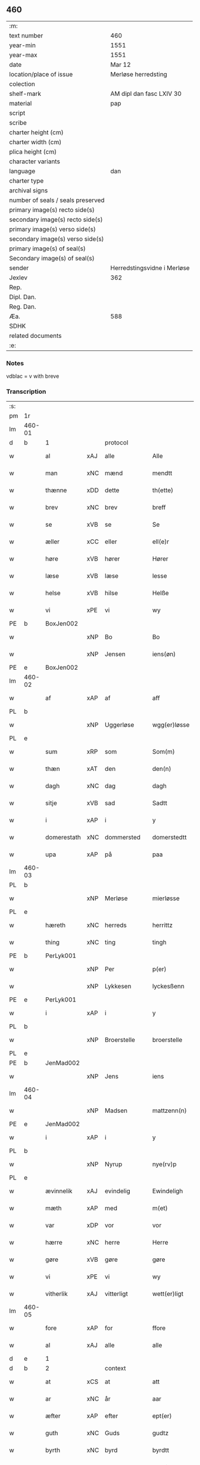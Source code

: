 ** 460

| :m:                               |                             |
| text number                       | 460                         |
| year-min                          | 1551                        |
| year-max                          | 1551                        |
| date                              | Mar 12                      |
| location/place of issue           | Merløse herredsting         |
| colection                         |                             |
| shelf-mark                        | AM dipl dan fasc LXIV 30    |
| material                          | pap                         |
| script                            |                             |
| scribe                            |                             |
| charter height (cm)               |                             |
| charter width (cm)                |                             |
| plica height (cm)                 |                             |
| character variants                |                             |
| language                          | dan                         |
| charter type                      |                             |
| archival signs                    |                             |
| number of seals / seals preserved |                             |
| primary image(s) recto side(s)    |                             |
| secondary image(s) recto side(s)  |                             |
| primary image(s) verso side(s)    |                             |
| secondary image(s) verso side(s)  |                             |
| primary image(s) of seal(s)       |                             |
| Secondary image(s) of seal(s)     |                             |
| sender                            | Herredstingsvidne i Merløse |
| Jexlev                            | 362                         |
| Rep.                              |                             |
| Dipl. Dan.                        |                             |
| Reg. Dan.                         |                             |
| Æa.                               | 588                         |
| SDHK                              |                             |
| related documents                 |                             |
| :e:                               |                             |

*** Notes
vdblac = v with breve


*** Transcription
| :s: |        |             |     |              |   |                   |              |             |   |   |   |     |   |   |    |               |    |    |    |    |
| pm  | 1r     |             |     |              |   |                   |              |             |   |   |   |     |   |   |    |               |    |    |    |    |
| lm  | 460-01 |             |     |              |   |                   |              |             |   |   |   |     |   |   |    |               |    |    |    |    |
| d   | b      | 1           |     | protocol     |   |                   |              |             |   |   |   |     |   |   |    |               |    |    |    |    |
| w   |        | al          | xAJ | alle         |   | Alle              | Alle         |             |   |   |   | dan |   |   |    |        460-01 |    |    |    |    |
| w   |        | man         | xNC | mænd         |   | mendtt            | mendtt       |             |   |   |   | dan |   |   |    |        460-01 |    |    |    |    |
| w   |        | thænne      | xDD | dette        |   | th(ette)          | thꝫͤ          |             |   |   |   | dan |   |   |    |        460-01 |    |    |    |    |
| w   |        | brev        | xNC | brev         |   | breff             | bꝛeﬀ         |             |   |   |   | dan |   |   |    |        460-01 |    |    |    |    |
| w   |        | se          | xVB | se           |   | Se                | e           |             |   |   |   | dan |   |   |    |        460-01 |    |    |    |    |
| w   |        | æller       | xCC | eller        |   | ell(e)r           | ell̅ꝛ         |             |   |   |   | dan |   |   |    |        460-01 |    |    |    |    |
| w   |        | høre        | xVB | hører        |   | Hører             | Høꝛeꝛ        |             |   |   |   | dan |   |   |    |        460-01 |    |    |    |    |
| w   |        | læse        | xVB | læse         |   | lesse             | lee         |             |   |   |   | dan |   |   |    |        460-01 |    |    |    |    |
| w   |        | helse       | xVB | hilse        |   | Helße             | Helße        |             |   |   |   | dan |   |   |    |        460-01 |    |    |    |    |
| w   |        | vi          | xPE | vi           |   | wy                | wÿ           |             |   |   |   | dan |   |   |    |        460-01 |    |    |    |    |
| PE  | b      | BoxJen002   |     |              |   |                   |              |             |   |   |   |     |   |   |    |               |    2283|    |    |    |
| w   |        |             | xNP | Bo           |   | Bo                | Bo           |             |   |   |   | dan |   |   |    |        460-01 |2283|    |    |    |
| w   |        |             | xNP | Jensen       |   | iens(øn)          | ıen         |             |   |   |   | dan |   |   |    |        460-01 |2283|    |    |    |
| PE  | e      | BoxJen002   |     |              |   |                   |              |             |   |   |   |     |   |   |    |               |    2283|    |    |    |
| lm  | 460-02 |             |     |              |   |                   |              |             |   |   |   |     |   |   |    |               |    |    |    |    |
| w   |        | af          | xAP | af           |   | aff               | aﬀ           |             |   |   |   | dan |   |   |    |        460-02 |    |    |    |    |
| PL  | b      |             |     |              |   |                   |              |             |   |   |   |     |   |   |    |               |    |    |    2122|    |
| w   |        |             | xNP | Uggerløse    |   | wgg(er)løsse      | wggløe     |             |   |   |   | dan |   |   |    |        460-02 |    |    |2122|    |
| PL  | e      |             |     |              |   |                   |              |             |   |   |   |     |   |   |    |               |    |    |    2122|    |
| w   |        | sum         | xRP | som          |   | Som(m)            | om̅          |             |   |   |   | dan |   |   |    |        460-02 |    |    |    |    |
| w   |        | thæn        | xAT | den          |   | den(n)            | den̅          |             |   |   |   | dan |   |   |    |        460-02 |    |    |    |    |
| w   |        | dagh        | xNC | dag          |   | dagh              | dagh         |             |   |   |   | dan |   |   |    |        460-02 |    |    |    |    |
| w   |        | sitje       | xVB | sad          |   | Sadtt             | adtt        |             |   |   |   | dan |   |   |    |        460-02 |    |    |    |    |
| w   |        | i           | xAP | i            |   | y                 | ÿ            |             |   |   |   | dan |   |   |    |        460-02 |    |    |    |    |
| w   |        | domerestath | xNC | dommersted   |   | domerstedtt       | domeꝛﬅedtt   |             |   |   |   | dan |   |   |    |        460-02 |    |    |    |    |
| w   |        | upa         | xAP | på           |   | paa               | paa          |             |   |   |   | dan |   |   |    |        460-02 |    |    |    |    |
| lm  | 460-03 |             |     |              |   |                   |              |             |   |   |   |     |   |   |    |               |    |    |    |    |
| PL  | b      |             |     |              |   |                   |              |             |   |   |   |     |   |   |    |               |    |    |    2123|    |
| w   |        |             | xNP | Merløse      |   | mierløsse         | mieꝛløe     |             |   |   |   | dan |   |   |    |        460-03 |    |    |2123|    |
| PL  | e      |             |     |              |   |                   |              |             |   |   |   |     |   |   |    |               |    |    |    2123|    |
| w   |        | hæreth      | xNC | herreds      |   | herrittz          | heꝛꝛittz     |             |   |   |   | dan |   |   |    |        460-03 |    |    |    |    |
| w   |        | thing       | xNC | ting         |   | tingh             | tıngh        |             |   |   |   | dan |   |   |    |        460-03 |    |    |    |    |
| PE  | b      | PerLyk001   |     |              |   |                   |              |             |   |   |   |     |   |   |    |               |    2284|    |    |    |
| w   |        |             | xNP | Per          |   | p(er)             | p̲            |             |   |   |   | dan |   |   |    |        460-03 |2284|    |    |    |
| w   |        |             | xNP | Lykkesen     |   | lyckesßenn        | lyckeſßenn   |             |   |   |   | dan |   |   |    |        460-03 |2284|    |    |    |
| PE  | e      | PerLyk001   |     |              |   |                   |              |             |   |   |   |     |   |   |    |               |    2284|    |    |    |
| w   |        | i           | xAP | i            |   | y                 | ÿ            |             |   |   |   | dan |   |   |    |        460-03 |    |    |    |    |
| PL  | b      |             |     |              |   |                   |              |             |   |   |   |     |   |   |    |               |    |    |    2124|    |
| w   |        |             | xNP | Broerstelle  |   | broerstelle       | bꝛoeꝛﬅelle   |             |   |   |   | dan |   |   |    |        460-03 |    |    |2124|    |
| PL  | e      |             |     |              |   |                   |              |             |   |   |   |     |   |   |    |               |    |    |    2124|    |
| PE  | b      | JenMad002   |     |              |   |                   |              |             |   |   |   |     |   |   |    |               |    2285|    |    |    |
| w   |        |             | xNP | Jens         |   | iens              | ıen         |             |   |   |   | dan |   |   |    |        460-03 |2285|    |    |    |
| lm  | 460-04 |             |     |              |   |                   |              |             |   |   |   |     |   |   |    |               |    |    |    |    |
| w   |        |             | xNP | Madsen       |   | mattzenn(n)       | mattzenn̅     |             |   |   |   | dan |   |   |    |        460-04 |2285|    |    |    |
| PE  | e      | JenMad002   |     |              |   |                   |              |             |   |   |   |     |   |   |    |               |    2285|    |    |    |
| w   |        | i           | xAP | i            |   | y                 | ÿ            |             |   |   |   | dan |   |   |    |        460-04 |    |    |    |    |
| PL  | b      |             |     |              |   |                   |              |             |   |   |   |     |   |   |    |               |    |    |    2125|    |
| w   |        |             | xNP | Nyrup        |   | nye(rv)p          | nÿeͮp         |             |   |   |   | dan |   |   |    |        460-04 |    |    |2125|    |
| PL  | e      |             |     |              |   |                   |              |             |   |   |   |     |   |   |    |               |    |    |    2125|    |
| w   |        | ævinnelik   | xAJ | evindelig    |   | Ewindeligh        | Ewindeligh   |             |   |   |   | dan |   |   |    |        460-04 |    |    |    |    |
| w   |        | mæth        | xAP | med          |   | m(et)             | mꝫ           |             |   |   |   | dan |   |   |    |        460-04 |    |    |    |    |
| w   |        | var         | xDP | vor          |   | vor               | voꝛ          |             |   |   |   | dan |   |   |    |        460-04 |    |    |    |    |
| w   |        | hærre       | xNC | herre        |   | Herre             | Heꝛꝛe        |             |   |   |   | dan |   |   |    |        460-04 |    |    |    |    |
| w   |        | gøre        | xVB | gøre         |   | gøre              | gøꝛe         |             |   |   |   | dan |   |   |    |        460-04 |    |    |    |    |
| w   |        | vi          | xPE | vi           |   | wy                | wÿ           |             |   |   |   | dan |   |   |    |        460-04 |    |    |    |    |
| w   |        | vitherlik   | xAJ | vitterligt   |   | wett(er)ligt      | wettlıgt    |             |   |   |   | dan |   |   |    |        460-04 |    |    |    |    |
| lm  | 460-05 |             |     |              |   |                   |              |             |   |   |   |     |   |   |    |               |    |    |    |    |
| w   |        | fore        | xAP | for          |   | ffore             | ﬀoꝛe         |             |   |   |   | dan |   |   |    |        460-05 |    |    |    |    |
| w   |        | al          | xAJ | alle         |   | alle              | alle         |             |   |   |   | dan |   |   |    |        460-05 |    |    |    |    |
| d   | e      | 1           |     |              |   |                   |              |             |   |   |   |     |   |   |    |               |    |    |    |    |
| d   | b      | 2           |     | context      |   |                   |              |             |   |   |   |     |   |   |    |               |    |    |    |    |
| w   |        | at          | xCS | at           |   | att               | att          |             |   |   |   | dan |   |   |    |        460-05 |    |    |    |    |
| w   |        | ar          | xNC | år           |   | aar               | aaꝛ          |             |   |   |   | dan |   |   |    |        460-05 |    |    |    |    |
| w   |        | æfter       | xAP | efter        |   | ept(er)           | ept         |             |   |   |   | dan |   |   |    |        460-05 |    |    |    |    |
| w   |        | guth        | xNC | Guds         |   | gudtz             | gudtz        |             |   |   |   | dan |   |   |    |        460-05 |    |    |    |    |
| w   |        | byrth       | xNC | byrd         |   | byrdtt            | bÿꝛdtt       |             |   |   |   | dan |   |   |    |        460-05 |    |    |    |    |
| n   |        | 1551        |     | 1551         |   | m d lj            | m d lj       |             |   |   |   | dan |   |   |    |        460-05 |    |    |    |    |
| w   |        | thæn        | xAT | den          |   | thenn(n)          | thenn̅        |             |   |   |   | dan |   |   |    |        460-05 |    |    |    |    |
| w   |        | thorsdagh   | xNC | torsdag      |   | tors¦dag          | toꝛ¦dag     |             |   |   |   | dan |   |   |    | 460-05—460-06 |    |    |    |    |
| w   |        | næst        | xAC | næst         |   | nest              | neﬅ          |             |   |   |   | dan |   |   |    |        460-06 |    |    |    |    |
| w   |        | fore        | xAP | fore         |   | ffore             | ﬀoꝛe         |             |   |   |   | dan |   |   |    |        460-06 |    |    |    |    |
| w   |        | kær         | xAJ | kære         |   | kiere             | kieꝛe        |             |   |   |   | dan |   |   |    |        460-06 |    |    |    |    |
| w   |        | sundagh     | xNC | søndag       |   | Søndagh           | øndagh      |             |   |   |   | dan |   |   |    |        460-06 |    |    |    |    |
| w   |        | være        | xVB | var          |   | wor               | woꝛ          |             |   |   |   | dan |   |   |    |        460-06 |    |    |    |    |
| w   |        | skikke      | xVB | skikket      |   | skickedtt         | ſkickedtt    |             |   |   |   | dan |   |   |    |        460-06 |    |    |    |    |
| w   |        | fore        | xAP | for          |   | ffore             | ﬀoꝛe         |             |   |   |   | dan |   |   |    |        460-06 |    |    |    |    |
| w   |        | vi          | xPE | os           |   | os                | o           |             |   |   |   | dan |   |   |    |        460-06 |    |    |    |    |
| lm  | 460-07 |             |     |              |   |                   |              |             |   |   |   |     |   |   |    |               |    |    |    |    |
| w   |        | ok          | xCC | og           |   | och               | och          |             |   |   |   | dan |   |   |    |        460-07 |    |    |    |    |
| w   |        | mang        | xAJ | mange        |   | mange             | mange        |             |   |   |   | dan |   |   |    |        460-07 |    |    |    |    |
| w   |        | dandeman    | xNC | dannemænd    |   | da(n)ne mendtt    | da̅ne mendtt  |             |   |   |   | dan |   |   |    |        460-07 |    |    |    |    |
| w   |        | flere       | xAJ | flere        |   | fflere            | ﬀleꝛe        |             |   |   |   | dan |   |   |    |        460-07 |    |    |    |    |
| w   |        | upa         | xAP | på           |   | paa               | paa          |             |   |   |   | dan |   |   |    |        460-07 |    |    |    |    |
| w   |        | fornævnd    | xAJ | fornævnte    |   | ffor(nefnde)      | ﬀoꝛᷠͤ          |             |   |   |   | dan |   |   |    |        460-07 |    |    |    |    |
| w   |        | thing       | xNC | ting         |   | tingh             | tingh        |             |   |   |   | dan |   |   |    |        460-07 |    |    |    |    |
| w   |        | beskethen   | xAJ | beskeden     |   | besken(n)         | beſken̅       |             |   |   |   | dan |   |   |    |        460-07 |    |    |    |    |
| lm  | 460-08 |             |     |              |   |                   |              |             |   |   |   |     |   |   |    |               |    |    |    |    |
| w   |        | man         | xNC | mand         |   | mand              | mand         |             |   |   |   | dan |   |   |    |        460-08 |    |    |    |    |
| PE  | b      | MogAnd002   |     |              |   |                   |              |             |   |   |   |     |   |   |    |               |    2286|    |    |    |
| w   |        |             | xNP | Mogens       |   | moens             | moen        |             |   |   |   | dan |   |   |    |        460-08 |2286|    |    |    |
| w   |        |             | xNP | Andersen     |   | and(er)sßenn(m)   | andſßenn̅    |             |   |   |   | dan |   |   |    |        460-08 |2286|    |    |    |
| PE  | e      | MogAnd002   |     |              |   |                   |              |             |   |   |   |     |   |   |    |               |    2286|    |    |    |
| w   |        | i           | xAP | i            |   | y                 | ÿ            |             |   |   |   | dan |   |   |    |        460-08 |    |    |    |    |
| PL  | b      |             |     |              |   |                   |              |             |   |   |   |     |   |   |    |               |    |    |    2126|    |
| w   |        |             | xNP | Tåstrup      |   | taast(rv)p        | taaﬅͮp        |             |   |   |   | dan |   |   |    |        460-08 |    |    |2126|    |
| PL  | e      |             |     |              |   |                   |              |             |   |   |   |     |   |   |    |               |    |    |    2126|    |
| w   |        | innen       | xAP | inden        |   | inden(n)          | inden̅        |             |   |   |   | dan |   |   |    |        460-08 |    |    |    |    |
| w   |        | thing       | xNC | tinge        |   | tinghe            | tinghe       |             |   |   |   | dan |   |   |    |        460-08 |    |    |    |    |
| w   |        | mæth        | xAP | med          |   | m(et)             | mꝫ           |             |   |   |   | dan |   |   |    |        460-08 |    |    |    |    |
| w   |        | thænne      | xDD | disse        |   | the¦sse           | the¦e       |             |   |   |   | dan |   |   |    | 460-08—460-09 |    |    |    |    |
| w   |        | æfterskrive | xVB | efterskrevne |   | ept(erskreffne)   | eptᷠͤ         |             |   |   |   | dan |   |   |    |        460-09 |    |    |    |    |
| w   |        | vitne       | xNC | vidne        |   | widne             | widne        |             |   |   |   | dan |   |   |    |        460-09 |    |    |    |    |
| w   |        | sum         | xRP | som          |   | Som(m)            | om̅          |             |   |   |   | dan |   |   |    |        460-09 |    |    |    |    |
| w   |        | være        | xVB | var          |   | wor               | woꝛ          |             |   |   |   | dan |   |   |    |        460-09 |    |    |    |    |
| w   |        | beskethen   | xAJ | beskeden     |   | beskenn(n)        | beſkenn̅      |             |   |   |   | dan |   |   |    |        460-09 |    |    |    |    |
| w   |        | man         | xNC | mand         |   | mandtt            | mandtt       |             |   |   |   | dan |   |   |    |        460-09 |    |    |    |    |
| PE  | b      | HanSve001   |     |              |   |                   |              |             |   |   |   |     |   |   |    |               |    2287|    |    |    |
| w   |        |             | xNP | Hans         |   | Hans              | Han         |             |   |   |   | dan |   |   |    |        460-09 |2287|    |    |    |
| lm  | 460-10 |             |     |              |   |                   |              |             |   |   |   |     |   |   |    |               |    |    |    |    |
| w   |        |             | xNP | Svendsen     |   | Suenßenn(n)       | ŭenßenn̅     |             |   |   |   | dan |   |   |    |        460-10 |2287|    |    |    |
| PE  | e      | HanSve001   |     |              |   |                   |              |             |   |   |   |     |   |   |    |               |    2287|    |    |    |
| w   |        | i           | xAP | i            |   | y                 | ÿ            |             |   |   |   | dan |   |   |    |        460-10 |    |    |    |    |
| PL  | b      |             |     |              |   |                   |              |             |   |   |   |     |   |   |    |               |    |    |    2127|    |
| w   |        |             | xNP | Tåstrup      |   | tost(rv)p         | toﬅͮp         |             |   |   |   | dan |   |   |    |        460-10 |    |    |2127|    |
| PL  | e      |             |     |              |   |                   |              |             |   |   |   |     |   |   |    |               |    |    |    2127|    |
| w   |        | fram        | xAV | frem         |   | Frem(m)           | Fꝛem̅         |             |   |   |   | dan |   |   |    |        460-10 |    |    |    |    |
| w   |        | gange       | xVB | gik          |   | gick              | gıck         |             |   |   |   | dan |   |   |    |        460-10 |    |    |    |    |
| w   |        | innen       | xAP | inden        |   | inden(n)          | inden̅        |             |   |   |   | dan |   |   |    |        460-10 |    |    |    |    |
| n   |        | 4           |     | 4            |   | iiij              | iiij         |             |   |   |   | dan |   |   |    |        460-10 |    |    |    |    |
| w   |        | thing       | xNC | ting         |   | tingh             | tingh        |             |   |   |   | dan |   |   |    |        460-10 |    |    |    |    |
| w   |        | stok        | xNC | stokke       |   | stocke            | ﬅocke        |             |   |   |   | dan |   |   |    |        460-10 |    |    |    |    |
| lm  | 460-11 |             |     |              |   |                   |              |             |   |   |   |     |   |   |    |               |    |    |    |    |
| w   |        | ok          | xCC | og           |   | och               | och          |             |   |   |   | dan |   |   |    |        460-11 |    |    |    |    |
| w   |        | bithje      | xVB | bad          |   | bad               | bad          |             |   |   |   | dan |   |   |    |        460-11 |    |    |    |    |
| w   |        | sik         | xPE | sig          |   | Sigh              | igh         |             |   |   |   | dan |   |   |    |        460-11 |    |    |    |    |
| w   |        | guth        | xNC | Gud          |   | gudtt             | gŭdtt        |             |   |   |   | dan |   |   |    |        460-11 |    |    |    |    |
| w   |        | til         | xAP | til          |   | till              | till         |             |   |   |   | dan |   |   |    |        460-11 |    |    |    |    |
| w   |        | hjalp       | xNC | hjælpe       |   | Hielpe            | Hielpe       |             |   |   |   | dan |   |   |    |        460-11 |    |    |    |    |
| w   |        | ok          | xCC | og           |   | och               | och          |             |   |   |   | dan |   |   |    |        460-11 |    |    |    |    |
| w   |        | hul         | xAJ | huld         |   | Huldtt            | Huldtt       |             |   |   |   | dan |   |   |    |        460-11 |    |    |    |    |
| w   |        | at          | xIM | at           |   | att               | att          |             |   |   |   | dan |   |   |    |        460-11 |    |    |    |    |
| w   |        | varthe      | xVB | vorde        |   | worde             | woꝛde        |             |   |   |   | dan |   |   |    |        460-11 |    |    |    |    |
| lm  | 460-12 |             |     |              |   |                   |              |             |   |   |   |     |   |   |    |               |    |    |    |    |
| w   |        | at          | xCS | at           |   | att               | att          |             |   |   |   | dan |   |   |    |        460-12 |    |    |    |    |
| w   |        | han         | xPE | han          |   | Ha(n)             | Haͫ           |             |   |   |   | dan |   |   |    |        460-12 |    |    |    |    |
| w   |        | minne       | xVB | mindes       |   | mynt(is)          | mÿntꝭ        |             |   |   |   | dan |   |   |    |        460-12 |    |    |    |    |
| w   |        | i           | xAP | i            |   | y                 | ÿ            |             |   |   |   | dan |   |   |    |        460-12 |    |    |    |    |
| w   |        | ful         | xAJ | fulde        |   | ffulde            | ﬀŭlde        |             |   |   |   | dan |   |   |    |        460-12 |    |    |    |    |
| n   |        | 32          |     | 32           |   | xxxij             | xxxij        |             |   |   |   | dan |   |   |    |        460-12 |    |    |    |    |
| w   |        | ar          | xNC | år           |   | aar               | aaꝛ          |             |   |   |   | dan |   |   |    |        460-12 |    |    |    |    |
| w   |        | at          | xCS | at           |   | att               | att          |             |   |   |   | dan |   |   |    |        460-12 |    |    |    |    |
| w   |        | thæn        | xAT | den          |   | then(n)           | then̅         |             |   |   |   | dan |   |   |    |        460-12 |    |    |    |    |
| w   |        | æng         | xNC | eng          |   | engh              | engh         |             |   |   |   | dan |   |   |    |        460-12 |    |    |    |    |
| w   |        | vither      | xAP | ved          |   | ved               | ved          |             |   |   |   | dan |   |   |    |        460-12 |    |    |    |    |
| lm  | 460-13 |             |     |              |   |                   |              |             |   |   |   |     |   |   |    |               |    |    |    |    |
| PL  | b      |             |     |              |   |                   |              |             |   |   |   |     |   |   |    |               |    |    |    2128|    |
| w   |        | brinne      | xNC | brænde       |   | brenne            | bꝛenne       |             |   |   |   | dan |   |   |    |        460-13 |    |    |2128|    |
| w   |        | mylne       | xNC | mølle        |   | mølle             | mølle        |             |   |   |   | dan |   |   |    |        460-13 |    |    |2128|    |
| PL  | e      |             |     |              |   |                   |              |             |   |   |   |     |   |   |    |               |    |    |    2128|    |
| w   |        | sum         | xRP | som          |   | ßom(m)            | ßom̅          |             |   |   |   | dan |   |   |    |        460-13 |    |    |    |    |
| w   |        | kalle       | xVB | kaldes       |   | kallis            | kalli       |             |   |   |   | dan |   |   |    |        460-13 |    |    |    |    |
| w   |        | mylne       | xNC | mølle        |   | mølle             | mølle        |             |   |   |   | dan |   |   |    |        460-13 |    |    |    |    |
| w   |        | æng         | xNC | engen        |   | Engen(n)          | Engen̅        |             |   |   |   | dan |   |   |    |        460-13 |    |    |    |    |
| ad  | b      |             |     |              |   |                   |              | supralinear |   |   |   |     |   |   |    |               |    |    |    |    |
| w   |        | ok          | xCC | og           |   | och               | och          |             |   |   |   | dan |   |   |    |        460-13 |    |    |    |    |
| w   |        | al          | xAJ | al           |   | al                | al           |             |   |   |   | dan |   |   |    |        460-13 |    |    |    |    |
| w   |        | thæn        | xAT | den          |   | den(n)            | den̅          |             |   |   |   | dan |   |   |    |        460-13 |    |    |    |    |
| w   |        | skogh       | xNC | skov         |   | skouff            | ſkoŭﬀ        |             |   |   |   | dan |   |   |    |        460-13 |    |    |    |    |
| w   |        | thærupa     | xAV | derpå        |   | dærpaa            | dærpaa       |             |   |   |   | dan |   |   |    |        460-13 |    |    |    |    |
| ad  | e      |             |     |              |   |                   |              |             |   |   |   |     |   |   |    |               |    |    |    |    |
| w   |        | have        | xVB | har          |   | Haffuer           | Haﬀŭeꝛ       |             |   |   |   | dan |   |   |    |        460-13 |    |    |    |    |
| w   |        | ligje       | xVB | ligget       |   | leedt             | leedt        |             |   |   |   | dan |   |   |    |        460-13 |    |    |    |    |
| lm  | 460-14 |             |     |              |   |                   |              |             |   |   |   |     |   |   |    |               |    |    |    |    |
| w   |        | til         | xAP | til          |   | till              | till         |             |   |   |   | dan |   |   |    |        460-14 |    |    |    |    |
| PE  | b      | MogAnd002   |     |              |   |                   |              |             |   |   |   |     |   |   |    |               |    2288|    |    |    |
| w   |        |             | xNP | Mogens       |   | Moens             | Moen        |             |   |   |   | dan |   |   |    |        460-14 |2288|    |    |    |
| w   |        |             | xNP | Anders       |   | anders            | andeꝛ       |             |   |   |   | dan |   |   |    |        460-14 |2288|    |    |    |
| PE  | e      | MogAnd002   |     |              |   |                   |              |             |   |   |   |     |   |   |    |               |    2288|    |    |    |
| w   |        | garth       | xNC | gård         |   | gaardtt           | gaaꝛdtt      |             |   |   |   | dan |   |   |    |        460-14 |    |    |    |    |
| w   |        | i           | xAP | i            |   | y                 | ÿ            |             |   |   |   | dan |   |   |    |        460-14 |    |    |    |    |
| PL | b |    |   |   |   |                     |                  |   |   |   |                                 |     |   |   |   |               |    |    |    2129|    |
| w   |        |             | xNP | Tåstrup      |   | taast(rv)p        | taaﬅͮp        |             |   |   |   | dan |   |   |    |        460-14 |    |    |2129|    |
| PL | e |    |   |   |   |                     |                  |   |   |   |                                 |     |   |   |   |               |    |    |    2129|    |
| de  | b      |             |     |              |   |                   |              |             |   |   |   |     |   |   |    |               |    |    |    |    |
| w   |        | i           | xAP | i            |   | y                 | ÿ            |             |   |   |   | dan |   |   |    |        460-14 |    |    |    |    |
| w   |        | ful         | xAJ | fulde        |   | ffulde            | ﬀŭlde        |             |   |   |   | dan |   |   |    |        460-14 |    |    |    |    |
| de  | e      |             |     |              |   |                   |              |             |   |   |   |     |   |   |    |               |    |    |    |    |
| w   |        | i           | xAP | i            |   | y                 | ÿ            |             |   |   |   | dan |   |   |    |        460-14 |    |    |    |    |
| w   |        | sva         | xAV | så           |   | ßaa               | ßaa          |             |   |   |   | dan |   |   |    |        460-14 |    |    |    |    |
| lm  | 460-15 |             |     |              |   |                   |              |             |   |   |   |     |   |   |    |               |    |    |    |    |
| w   |        | lang        | xAJ | lang         |   | lang              | lang         |             |   |   |   | dan |   |   |    |        460-15 |    |    |    |    |
| w   |        | tith        | xNC | tid          |   | tid               | tid          |             |   |   |   | dan |   |   |    |        460-15 |    |    |    |    |
| w   |        | sum         | xRP | som          |   | ßom(m)            | ßom̅          |             |   |   |   | dan |   |   |    |        460-15 |    |    |    |    |
| w   |        | forskreven  | xAJ | forskreven   |   | for(screffuit)    | foꝛͧͥͭͭ          |             |   |   |   | dan |   |   |    |        460-15 |    |    |    |    |
| w   |        | sta         | xVB | står         |   | staar             | ﬅaaꝛ         |             |   |   |   | dan |   |   |    |        460-15 |    |    |    |    |
| w   |        | thær        | xAV | der          |   | der               | deꝛ          |             |   |   |   | dan |   |   |    |        460-15 |    |    |    |    |
| w   |        | næst        | xAV | næst         |   | nest              | neﬅ          |             |   |   |   | dan |   |   |    |        460-15 |    |    |    |    |
| w   |        | fram        | xAV | frem         |   | ffrem(m)          | ﬀꝛem̅         |             |   |   |   | dan |   |   |    |        460-15 |    |    |    |    |
| w   |        | gange       | xVB | gik          |   | gick              | gick         |             |   |   |   | dan |   |   |    |        460-15 |    |    |    |    |
| lm  | 460-16 |             |     |              |   |                   |              |             |   |   |   |     |   |   |    |               |    |    |    |    |
| w   |        | beskethen   | xAJ | beskeden     |   | beskenn(n)        | beſkenn̅      |             |   |   |   | dan |   |   |    |        460-16 |    |    |    |    |
| w   |        | man         | xNC | mand         |   | mandtt            | mandtt       |             |   |   |   | dan |   |   |    |        460-16 |    |    |    |    |
| PE  | b      | LauJep002   |     |              |   |                   |              |             |   |   |   |     |   |   |    |               |    2289|    |    |    |
| w   |        |             | xNP | Laurids      |   | lauritz           | lauꝛitz      |             |   |   |   | dan |   |   |    |        460-16 |2289|    |    |    |
| w   |        |             | XX  |              |   | ⸠and(er)sßenn(n)⸡ | ⸠andſßenn̅⸡  |             |   |   |   | dan |   |   |    |        460-16 |2289|    |    |    |
| w   |        |             | xNP | Jepsen       |   | yepsßenn(n)       | ÿepſßenn̅     |             |   |   |   | dan |   |   |    |        460-16 |2289|    |    |    |
| PE  | e      | LauJep002   |     |              |   |                   |              |             |   |   |   |     |   |   |    |               |    2289|    |    |    |
| w   |        | i           | xAP | i            |   | i                 | i            |             |   |   |   | dan |   |   |    |        460-16 |    |    |    |    |
| PL  | b      |             |     |              |   |                   |              |             |   |   |   |     |   |   |    |               |    |    |    2130|    |
| w   |        |             | xNP | Tåstrup      |   | taast(rv)p        | taaﬅͮp        |             |   |   |   | dan |   |   |    |        460-16 |    |    |2130|    |
| PL  | e      |             |     |              |   |                   |              |             |   |   |   |     |   |   |    |               |    |    |    2130|    |
| lm  | 460-17 |             |     |              |   |                   |              |             |   |   |   |     |   |   |    |               |    |    |    |    |
| w   |        | ok          | xCC | og           |   | och               | och          |             |   |   |   | dan |   |   |    |        460-17 |    |    |    |    |
| PE  | b      | HanDey001   |     |              |   |                   |              |             |   |   |   |     |   |   |    |               |    2290|    |    |    |
| w   |        |             | xNP | Hans         |   | Hans              | Han         |             |   |   |   | dan |   |   |    |        460-17 |2290|    |    |    |
| w   |        |             | xNP | Deyssen      |   | deysßen(n)        | deÿſßen̅      |             |   |   |   | dan |   |   |    |        460-17 |2290|    |    |    |
| PE  | e      | HanDey001   |     |              |   |                   |              |             |   |   |   |     |   |   |    |               |    2290|    |    |    |
| w   |        | i           | xAP | i            |   | y                 | ÿ            |             |   |   |   | dan |   |   |    |        460-17 |    |    |    |    |
| PL  | b      |             |     |              |   |                   |              |             |   |   |   |     |   |   |    |               |    |    |    2131|    |
| w   |        |             | xNP | Uggerløse    |   | wgg(er)losse      | wggloe     |             |   |   |   | dan |   |   |    |        460-17 |    |    |2131|    |
| PL  | e      |             |     |              |   |                   |              |             |   |   |   |     |   |   |    |               |    |    |    2131|    |
| w   |        | ok          | xCC | og           |   | och               | och          |             |   |   |   | dan |   |   |    |        460-17 |    |    |    |    |
| w   |        | samelethes  | xAV | sammeledes   |   | sameled(is)       | ſamele      |             |   |   |   | dan |   |   |    |        460-17 |    |    |    |    |
| w   |        | vitne       | xVB | vidne        |   | widne             | widne        |             |   |   |   | dan |   |   |    |        460-17 |    |    |    |    |
| lm  | 460-18 |             |     |              |   |                   |              |             |   |   |   |     |   |   |    |               |    |    |    |    |
| w   |        | upa         | xAP | på           |   | paa               | paa          |             |   |   |   | dan |   |   |    |        460-18 |    |    |    |    |
| w   |        | sjal        | xNC | sjæl         |   | ßiel              | ßıel         |             |   |   |   | dan |   |   |    |        460-18 |    |    |    |    |
| w   |        | ok          | xCC | og           |   | och               | och          |             |   |   |   | dan |   |   |    |        460-18 |    |    |    |    |
| w   |        | sanhet      | xNC | sandhed      |   | ßand hedtt        | ßand hedtt   |             |   |   |   | dan |   |   |    |        460-18 |    |    |    |    |
| w   |        | at          | xCS | at           |   | att               | att          |             |   |   |   | dan |   |   |    |        460-18 |    |    |    |    |
| w   |        | thæn        | xPE | dem          |   | then(n)           | thenͫ         |             |   |   |   | dan |   |   |    |        460-18 |    |    |    |    |
| w   |        | minne       | xVB | mindes       |   | mynt(is)          | mÿntꝭ        |             |   |   |   | dan |   |   |    |        460-18 |    |    |    |    |
| w   |        | thænne      | xDD | disse        |   | thesse            | thee        |             |   |   |   | dan |   |   |    |        460-18 |    |    |    |    |
| w   |        | fornævnd    | xAJ | fornævnte    |   | ffor(nefnde)      | ﬀoꝛᷠͤ          |             |   |   |   | dan |   |   |    |        460-18 |    |    |    |    |
| lm  | 460-19 |             |     |              |   |                   |              |             |   |   |   |     |   |   |    |               |    |    |    |    |
| w   |        | orth        | xNC | ord          |   | ord               | oꝛd          |             |   |   |   | dan |   |   |    |        460-19 |    |    |    |    |
| w   |        | sum         | xRP | som          |   | som(m)            | ſom̅          |             |   |   |   | dan |   |   |    |        460-19 |    |    |    |    |
| w   |        | forskreven  | xAJ | forskrevne   |   | for(screffuit)    | foꝛᷠͥͭͭ          |             |   |   |   | dan |   |   |    |        460-19 |    |    |    |    |
| w   |        | sta         | xVB | står         |   | staar             | ﬅaaꝛ         |             |   |   |   | dan |   |   |    |        460-19 |    |    |    |    |
| w   |        | i           | xAP | i            |   | y                 | ÿ            |             |   |   |   | dan |   |   |    |        460-19 |    |    |    |    |
| w   |        | ful         | xAJ | fulde        |   | ffulde            | ﬀulde        |             |   |   |   | dan |   |   |    |        460-19 |    |    |    |    |
| n   |        | 40          |     | 40           |   | xxxx              | xxxx         |             |   |   |   | dan |   |   |    |        460-19 |    |    |    |    |
| p   |        |             |     |              |   | /                 | /            |             |   |   |   | dan |   |   |    |        460-19 |    |    |    |    |
| w   |        | ar          | xNC | år           |   | aar               | aaꝛ          |             |   |   |   | dan |   |   |    |        460-19 |    |    |    |    |
| w   |        | thær        | xAV | der          |   | der               | deꝛ          |             |   |   |   | dan |   |   |    |        460-19 |    |    |    |    |
| w   |        | næst        | xAV | næst         |   | nest              | neﬅ          |             |   |   |   | dan |   |   |    |        460-19 |    |    |    |    |
| lm  | 460-20 |             |     |              |   |                   |              |             |   |   |   |     |   |   |    |               |    |    |    |    |
| w   |        | fram        | xAV | frem         |   | Frem(m)           | Fꝛem̅         |             |   |   |   | dan |   |   |    |        460-20 |    |    |    |    |
| w   |        | gange       | xVB | gik          |   | gick              | gick         |             |   |   |   | dan |   |   |    |        460-20 |    |    |    |    |
| w   |        | beskethen   | xAJ | beskeden     |   | beskenn(n)        | beſkenn̅      |             |   |   |   | dan |   |   |    |        460-20 |    |    |    |    |
| w   |        | man         | xNC | mand         |   | mandtt            | mandtt       |             |   |   |   | dan |   |   |    |        460-20 |    |    |    |    |
| PE  | b      | OluJen005   |     |              |   |                   |              |             |   |   |   |     |   |   |    |               |    2291|    |    |    |
| w   |        |             | xNP | Oluf         |   | oluff             | olŭﬀ         |             |   |   |   | dan |   |   |    |        460-20 |2291|    |    |    |
| w   |        |             | xNP | Jensen       |   | iensßen(n)        | ıenſßen̅      |             |   |   |   | dan |   |   |    |        460-20 |2291|    |    |    |
| PE  | e      | OluJen005   |     |              |   |                   |              |             |   |   |   |     |   |   |    |               |    2291|    |    |    |
| w   |        | i           | xAP | i            |   | y                 | ÿ            |             |   |   |   | dan |   |   |    |        460-20 |    |    |    |    |
| PL  | b      |             |     |              |   |                   |              |             |   |   |   |     |   |   |    |               |    |    |    2132|    |
| w   |        |             | xNP | Uggerløse    |   | wgg(er)¦løsse     | wgg¦løe    |             |   |   |   | dan |   |   |    | 460-20—460-21 |    |    |2132|    |
| PL  | e      |             |     |              |   |                   |              |             |   |   |   |     |   |   |    |               |    |    |    2132|    |
| w   |        | vither      | xAP | ved          |   | wed               | wed          |             |   |   |   | dan |   |   |    |        460-21 |    |    |    |    |
| w   |        | bæk         | xNC | bækken       |   | becken(n)         | becken̅       |             |   |   |   | dan |   |   |    |        460-21 |    |    |    |    |
| w   |        | ok          | xCC | og           |   | och               | och          |             |   |   |   | dan |   |   |    |        460-21 |    |    |    |    |
| w   |        | vitne       | xVB | vidnede      |   | widnede           | widnede      |             |   |   |   | dan |   |   |    |        460-21 |    |    |    |    |
| w   |        | upa         | xAP | på           |   | paa               | paa          |             |   |   |   | dan |   |   |    |        460-21 |    |    |    |    |
| w   |        | sjal        | xNC | sjæl         |   | ßiel              | ßiel         |             |   |   |   | dan |   |   |    |        460-21 |    |    |    |    |
| w   |        | ok          | xCC | og           |   | och               | och          |             |   |   |   | dan |   |   |    |        460-21 |    |    |    |    |
| w   |        | sanhet      | xNC | sandhed      |   | ßandh(et)         | ßandhꝫ       |             |   |   |   | dan |   |   |    |        460-21 |    |    |    |    |
| w   |        | æfter       | xAP | efter        |   | ept(er)           | ept         |             |   |   |   | dan |   |   |    |        460-21 |    |    |    |    |
| lm  | 460-22 |             |     |              |   |                   |              |             |   |   |   |     |   |   |    |               |    |    |    |    |
| PE  | b      | JenJud001   |     |              |   |                   |              |             |   |   |   |     |   |   |    |               |    2292|    |    |    |
| w   |        |             | xNP | Jens         |   | iens              | ıen         |             |   |   |   | dan |   |   |    |        460-22 |2292|    |    |    |
| w   |        |             | xNP | Judes        |   | iudes             | ıŭde        |             |   |   |   | dan |   |   |    |        460-22 |2292|    |    |    |
| PE  | e      | JenJud001   |     |              |   |                   |              |             |   |   |   |     |   |   |    |               |    2292|    |    |    |
| w   |        | orth        | xNC | ord          |   | ordtt             | oꝛdtt        |             |   |   |   | dan |   |   |    |        460-22 |    |    |    |    |
| w   |        | sum         | xRP | som          |   | ßom(m)            | ßom̅          |             |   |   |   | dan |   |   |    |        460-22 |    |    |    |    |
| w   |        | døth        | xAJ | død          |   | død               | død          |             |   |   |   | dan |   |   |    |        460-22 |    |    |    |    |
| w   |        | blive       | xVB | blev         |   | bleff             | bleﬀ         |             |   |   |   | dan |   |   |    |        460-22 |    |    |    |    |
| w   |        | i           | xAP | i            |   | y                 | ÿ            |             |   |   |   | dan |   |   |    |        460-22 |    |    |    |    |
| PL  | b      |             |     |              |   |                   |              |             |   |   |   |     |   |   |    |               |    |    |    2133|    |
| w   |        |             | xNP | Ebberup      |   | ebbe(rv)p         | ebbeͮp        |             |   |   |   | dan |   |   |    |        460-22 |    |    |2133|    |
| PL  | e      |             |     |              |   |                   |              |             |   |   |   |     |   |   |    |               |    |    |    2133|    |
| w   |        | at          | xCS | at           |   | att               | att          |             |   |   |   | dan |   |   |    |        460-22 |    |    |    |    |
| w   |        | al          | xAJ | alt          |   | aldtt             | aldtt        |             |   |   |   | dan |   |   |    |        460-22 |    |    |    |    |
| w   |        | thæn        | xAT | den          |   | den(n)            | den̅          |             |   |   |   | dan |   |   |    |        460-22 |    |    |    |    |
| lm  | 460-23 |             |     |              |   |                   |              |             |   |   |   |     |   |   |    |               |    |    |    |    |
| w   |        | skogh       | xNC | skov         |   | skouff            | ſkoŭﬀ        |             |   |   |   | dan |   |   |    |        460-23 |    |    |    |    |
| w   |        | thær        | xRP | der          |   | der               | deꝛ          |             |   |   |   | dan |   |   |    |        460-23 |    |    |    |    |
| w   |        | han         | xPE | han          |   | Hand              | Hand         |             |   |   |   | dan |   |   |    |        460-23 |    |    |    |    |
| w   |        | hogge       | xVB | hug          |   | Hugh              | Hŭgh         |             |   |   |   | dan |   |   |    |        460-23 |    |    |    |    |
| w   |        | i           | xAP | i            |   | y                 | ÿ            |             |   |   |   | dan |   |   |    |        460-23 |    |    |    |    |
| w   |        | fornævnd    | xAJ | fornævnte    |   | ffor(nefnde)      | ﬀoꝛᷠͤ          |             |   |   |   | dan |   |   |    |        460-23 |    |    |    |    |
| w   |        | mylne       | xNC | mølle        |   | mølle             | mølle        |             |   |   |   | dan |   |   |    |        460-23 |    |    |    |    |
| w   |        | æng         | xNC | engen        |   | Engen(n)          | Engen̅        |             |   |   |   | dan |   |   |    |        460-23 |    |    |    |    |
| w   |        | tha         | xAV | da           |   | da                | da           |             |   |   |   | dan |   |   |    |        460-23 |    |    |    |    |
| w   |        | have        | xVB | havde        |   | haff¦de           | haﬀ¦de       |             |   |   |   | dan |   |   |    | 460-23—460-24 |    |    |    |    |
| w   |        | han         | xPE | han          |   | Hand              | Hand         |             |   |   |   | dan |   |   |    |        460-24 |    |    |    |    |
| w   |        | thæn        | xPE | det          |   | th(et)            | thꝫ          |             |   |   |   | dan |   |   |    |        460-24 |    |    |    |    |
| w   |        | i           | xAP | i            |   | y                 | ÿ            |             |   |   |   | dan |   |   |    |        460-24 |    |    |    |    |
| w   |        | minne       | xNC | minde        |   | minde             | minde        |             |   |   |   | dan |   |   |    |        460-24 |    |    |    |    |
| w   |        | mæth        | xAV | med          |   | ⸠m(et)⸡           | ⸠mꝫ⸡         |             |   |   |   | dan |   |   |    |        460-24 |    |    |    |    |
| w   |        | af          | xAP | af           |   | aff               | aﬀ           |             |   |   |   | dan |   |   |    |        460-24 |    |    |    |    |
| PE  | b      | AndHen001   |     |              |   |                   |              |             |   |   |   |     |   |   |    |               |    2293|    |    |    |
| w   |        |             | xNP | Anders       |   | and(er)s          | and        |             |   |   |   | dan |   |   |    |        460-24 |2293|    |    |    |
| w   |        |             | xNP | Henningsen   |   | henninghzen(n)    | henninghzen̅  |             |   |   |   | dan |   |   |    |        460-24 |2293|    |    |    |
| PE  | e      | AndHen001   |     |              |   |                   |              |             |   |   |   |     |   |   |    |               |    2293|    |    |    |
| lm  | 460-25 |             |     |              |   |                   |              |             |   |   |   |     |   |   |    |               |    |    |    |    |
| w   |        | sum         | xRP | som          |   | ßom(m)            | ßom̅          |             |   |   |   | dan |   |   |    |        460-25 |    |    |    |    |
| w   |        | døth        | xAJ | død          |   | død               | død          |             |   |   |   | dan |   |   |    |        460-25 |    |    |    |    |
| w   |        | blive       | xVB | blev         |   | bleff             | bleﬀ         |             |   |   |   | dan |   |   |    |        460-25 |    |    |    |    |
| w   |        | i           | xAP | i            |   | y                 | ÿ            |             |   |   |   | dan |   |   |    |        460-25 |    |    |    |    |
| PL  | b      |             |     |              |   |                   |              |             |   |   |   |     |   |   |    |               |    |    |    2134|    |
| w   |        |             | xNP | Tåstrup      |   | tast(rv)p         | taﬅͮp         |             |   |   |   | dan |   |   |    |        460-25 |    |    |2134|    |
| PL  | e      |             |     |              |   |                   |              |             |   |   |   |     |   |   |    |               |    |    |    2134|    |
| w   |        | thær        | xAV | der          |   | der               | deꝛ          |             |   |   |   | dan |   |   |    |        460-25 |    |    |    |    |
| w   |        | upa         | xAV | på           |   | paa               | paa          |             |   |   |   | dan |   |   |    |        460-25 |    |    |    |    |
| w   |        | bithje      | xVB | bedes        |   | bed(is)           | be          |             |   |   |   | dan |   |   |    |        460-25 |    |    |    |    |
| w   |        | ok          | xCC | og           |   | och               | och          |             |   |   |   | dan |   |   |    |        460-25 |    |    |    |    |
| w   |        | fa          | xVB | fik          |   | ffyck             | ﬀÿck         |             |   |   |   | dan |   |   |    |        460-25 |    |    |    |    |
| w   |        | fornævnd    | xAJ | fornævnte    |   | ffor(nefnde)      | ﬀoꝛᷠͤ          |             |   |   |   | dan |   |   |    |        460-25 |    |    |    |    |
| lm  | 460-26 |             |     |              |   |                   |              |             |   |   |   |     |   |   |    |               |    |    |    |    |
| PE  | b      | MogAnd002   |     |              |   |                   |              |             |   |   |   |     |   |   |    |               |    2294|    |    |    |
| w   |        |             | xNP | Mogens       |   | moens             | moen        |             |   |   |   | dan |   |   |    |        460-26 |2294|    |    |    |
| w   |        |             | xNP | Andersen     |   | and(er)sßenn(n)   | andſßenn̅    |             |   |   |   | dan |   |   |    |        460-26 |2294|    |    |    |
| PE  | e      | MogAnd002   |     |              |   |                   |              |             |   |   |   |     |   |   |    |               |    2294|    |    |    |
| w   |        | en          | xAT | et           |   | Ett               | Ett          |             |   |   |   | dan |   |   |    |        460-26 |    |    |    |    |
| w   |        | uvildigh    | xAJ | uvildigt     |   | wuilligtt         | wŭilligtt    |             |   |   |   | dan |   |   |    |        460-26 |    |    |    |    |
| w   |        | thing       | xNC | tings        |   | ting(is)          | tingꝭ        |             |   |   |   | dan |   |   |    |        460-26 |    |    |    |    |
| w   |        |             | XX  |              |   | ⸡tyng(is)⸠        | ⸡tÿngꝭ⸠      |             |   |   |   | dan |   |   |    |        460-26 |    |    |    |    |
| w   |        | vitne       | xNC | vidne        |   | widne             | widne        |             |   |   |   | dan |   |   |    |        460-26 |    |    |    |    |
| lm  | 460-27 |             |     |              |   |                   |              |             |   |   |   |     |   |   |    |               |    |    |    |    |
| w   |        | af          | xAP | af           |   | aff               | aﬀ           |             |   |   |   | dan |   |   |    |        460-27 |    |    |    |    |
| n   |        | 12          |     | 12           |   | xij               | xij          |             |   |   |   | dan |   |   |    |        460-27 |    |    |    |    |
| w   |        | logh+fast   | xAJ | lovfaste     |   | louffaste         | loŭﬀaﬅe      |             |   |   |   | dan |   |   |    |        460-27 |    |    |    |    |
| w   |        | dandeman    | xNC | dannemænd    |   | da(n)ne mendtt    | da̅ne mendtt  |             |   |   |   | dan |   |   |    |        460-27 |    |    |    |    |
| w   |        | tha         | xAV | da           |   | da                | da           |             |   |   |   | dan |   |   |    |        460-27 |    |    |    |    |
| w   |        | til         | xAV | til          |   | till              | till         |             |   |   |   | dan |   |   |    |        460-27 |    |    |    |    |
| w   |        | mæle        | xVB | mæltes       |   | melt(is)          | meltꝭ        |             |   |   |   | dan |   |   |    |        460-27 |    |    |    |    |
| w   |        | beskethen   | xAJ | beskeden     |   | besken(n)         | beſken̅       |             |   |   |   | dan |   |   |    |        460-27 |    |    |    |    |
| lm  | 460-28 |             |     |              |   |                   |              |             |   |   |   |     |   |   |    |               |    |    |    |    |
| w   |        | man         | xNC | mand         |   | mandtt            | mandtt       |             |   |   |   | dan |   |   |    |        460-28 |    |    |    |    |
| PE  | b      | OluSke001   |     |              |   |                   |              |             |   |   |   |     |   |   |    |               |    2295|    |    |    |
| w   |        |             | xNP | Oluf         |   | Oloff             | Oloﬀ         |             |   |   |   | dan |   |   |    |        460-28 |2295|    |    |    |
| w   |        |             | xNP | Skenck       |   | skenck            | ſkenck       |             |   |   |   | dan |   |   |    |        460-28 |2295|    |    |    |
| PE  | e      | OluSke001   |     |              |   |                   |              |             |   |   |   |     |   |   |    |               |    2295|    |    |    |
| w   |        | i           | xAP | i            |   | y                 | ÿ            |             |   |   |   | dan |   |   |    |        460-28 |    |    |    |    |
| PL  | b      |             |     |              |   |                   |              |             |   |   |   |     |   |   |    |               |    |    |    2135|    |
| w   |        |             | xNP | Sten         |   | sten(n)           | ﬅen̅          |             |   |   |   | dan |   |   |    |        460-28 |    |    |2135|    |
| w   |        |             | xNP | Magle        |   | magle             | magle        |             |   |   |   | dan |   |   |    |        460-28 |    |    |2135|    |
| PL  | e      |             |     |              |   |                   |              |             |   |   |   |     |   |   |    |               |    |    |    2135|    |
| w   |        | til         | xAP | til          |   | till              | till         |             |   |   |   | dan |   |   |    |        460-28 |    |    |    |    |
| w   |        | sik         | xPE | sig          |   | ßigh              | ßıgh         |             |   |   |   | dan |   |   |    |        460-28 |    |    |    |    |
| w   |        | at          | xIM | at           |   | att               | att          |             |   |   |   | dan |   |   |    |        460-28 |    |    |    |    |
| w   |        | take        | xVB | tage         |   | tage              | tage         |             |   |   |   | dan |   |   |    |        460-28 |    |    |    |    |
| lm  | 460-29 |             |     |              |   |                   |              |             |   |   |   |     |   |   |    |               |    |    |    |    |
| n   |        | 11          |     | 11           |   | xi                | xi           |             |   |   |   | dan |   |   |    |        460-29 |    |    |    |    |
| w   |        | dandeman    | xNC | dannemænd    |   | da(n)ne mend      | da̅ne mend    |             |   |   |   | dan |   |   |    |        460-29 |    |    |    |    |
| w   |        | ut          | xAV | ud           |   | vd                | vd           |             |   |   |   | dan |   |   |    |        460-29 |    |    |    |    |
| w   |        | at          | xIM | at           |   | att               | att          |             |   |   |   | dan |   |   |    |        460-29 |    |    |    |    |
| w   |        | gange       | xVB | gå           |   | gaa               | gaa          |             |   |   |   | dan |   |   |    |        460-29 |    |    |    |    |
| w   |        | ok          | xCC | og           |   | oc[h]             | oc[h]        |             |   |   |   | dan |   |   |    |        460-29 |    |    |    |    |
| w   |        | vitne       | xVB | vidne        |   | wydne             | wÿdne        |             |   |   |   | dan |   |   |    |        460-29 |    |    |    |    |
| w   |        | thær        | xAV | der          |   | th(er)            | th          |             |   |   |   | dan |   |   |    |        460-29 |    |    |    |    |
| w   |        | um          | xAV | om           |   | om(m)             | om̅           |             |   |   |   | dan |   |   |    |        460-29 |    |    |    |    |
| w   |        | sum         | xRP | som          |   | ßom(m)            | ßom̅          |             |   |   |   | dan |   |   |    |        460-29 |    |    |    |    |
| w   |        | være        | xVB | var          |   | wor               | woꝛ          |             |   |   |   | dan |   |   | =  |        460-29 |    |    |    |    |
| w   |        | fyrst       | xAJ | først        |   | fførst            | ﬀøꝛﬅ         |             |   |   |   | dan |   |   | == |        460-29 |    |    |    |    |
| lm  | 460-30 |             |     |              |   |                   |              |             |   |   |   |     |   |   |    |               |    |    |    |    |
| w   |        | beskethen   | xAJ | beskeden     |   | beskenn(n)        | beſkenn̅      |             |   |   |   | dan |   |   |    |        460-30 |    |    |    |    |
| w   |        | man         | xNC | mand         |   | mand              | mand         |             |   |   |   | dan |   |   |    |        460-30 |    |    |    |    |
| PE  | b      | OluSme001   |     |              |   |                   |              |             |   |   |   |     |   |   |    |               |    2296|    |    |    |
| w   |        |             | xNP | Oluf         |   | oluff             | olŭﬀ         |             |   |   |   | dan |   |   |    |        460-30 |2296|    |    |    |
| w   |        |             | xNP | Smed         |   | ßmed              | ßmed         |             |   |   |   | dan |   |   |    |        460-30 |2296|    |    |    |
| PE  | e      | OluSme001   |     |              |   |                   |              |             |   |   |   |     |   |   |    |               |    2296|    |    |    |
| w   |        | i           | xAP | i            |   | y                 | ÿ            |             |   |   |   | dan |   |   |    |        460-30 |    |    |    |    |
| PL  | b      |             |     |              |   |                   |              |             |   |   |   |     |   |   |    |               |    |    |    2136|    |
| w   |        |             | xNP | Lunderød     |   | lunderodtt        | lŭndeꝛodtt   |             |   |   |   | dan |   |   |    |        460-30 |    |    |2136|    |
| PL  | e      |             |     |              |   |                   |              |             |   |   |   |     |   |   |    |               |    |    |    2136|    |
| PE  | b      | JenBon003   |     |              |   |                   |              |             |   |   |   |     |   |   |    |               |    2297|    |    |    |
| w   |        |             | xNP | Jens         |   | iens              | ien         |             |   |   |   | dan |   |   |    |        460-30 |2297|    |    |    |
| w   |        |             | xNP | Bonde        |   | bo(n)ne           | bo̅ne         |             |   |   |   | dan |   |   |    |        460-30 |2297|    |    |    |
| PE  | e      | JenBon003   |     |              |   |                   |              |             |   |   |   |     |   |   |    |               |    2297|    |    |    |
| w   |        | af          | xAP | af           |   | aff               | aﬀ           |             |   |   |   | dan |   |   |    |        460-30 |    |    |    |    |
| lm  | 460-31 |             |     |              |   |                   |              |             |   |   |   |     |   |   |    |               |    |    |    |    |
| PL  | b      |             |     |              |   |                   |              |             |   |   |   |     |   |   |    |               |    |    |    2137|    |
| w   |        |             | xNP | Mogenstrup   |   | moenst(rv)p       | moenﬅͮp       |             |   |   |   | dan |   |   |    |        460-31 |    |    |2137|    |
| PL  | e      |             |     |              |   |                   |              |             |   |   |   |     |   |   |    |               |    |    |    2137|    |
| PE  | b      | LarXxx001   |     |              |   |                   |              |             |   |   |   |     |   |   |    |               |    2298|    |    |    |
| w   |        |             | xNP | Lasse        |   | lasse             | lae         |             |   |   |   | dan |   |   |    |        460-31 |2298|    |    |    |
| PE  | e      | LarXxx001   |     |              |   |                   |              |             |   |   |   |     |   |   |    |               |    2298|    |    |    |
| w   |        | foghet      | xNC | foged        |   | ffogidtt          | ﬀogidtt      |             |   |   |   | dan |   |   |    |        460-31 |    |    |    |    |
| w   |        | i           | xAP | i            |   | y                 | ÿ            |             |   |   |   | dan |   |   |    |        460-31 |    |    |    |    |
| PL  | b      |             |     |              |   |                   |              |             |   |   |   |     |   |   |    |               |    |    |    2138|    |
| w   |        |             | xNP | Jernløse     |   | iern(n)løsse      | ıeꝛn̅løe     |             |   |   |   | dan |   |   |    |        460-31 |    |    |2138|    |
| PL  | e      |             |     |              |   |                   |              |             |   |   |   |     |   |   |    |               |    |    |    2138|    |
| PE  | b      | LarMog001   |     |              |   |                   |              |             |   |   |   |     |   |   |    |               |    2299|    |    |    |
| w   |        |             | xNP | Lasse        |   | lasse             | lae         |             |   |   |   | dan |   |   |    |        460-31 |2299|    |    |    |
| w   |        |             | xNP | Mogensen     |   | moe(n)s(øn)       | moe̅         |             |   |   |   | dan |   |   |    |        460-31 |2299|    |    |    |
| PE  | e      | LarMog001   |     |              |   |                   |              |             |   |   |   |     |   |   |    |               |    2299|    |    |    |
| w   |        | i           | xAP | i            |   | i                 | i            |             |   |   |   | dan |   |   |    |        460-31 |    |    |    |    |
| PL  | b      |             133795|     |              |   |                   |              |             |   |   |   |     |   |   |    |               |    |    |    2139|    |
| w   |        |             | xNP | Grandløse    |   | grandløsse        | grandløe    |             |   |   |   | dan |   |   |    |        460-31 |    |    |2139|    |
| PL  | e      |             133795|     |              |   |                   |              |             |   |   |   |     |   |   |    |               |    |    |    2139|    |
| lm  | 460-32 |             |     |              |   |                   |              |             |   |   |   |     |   |   |    |               |    |    |    |    |
| PE  | b      | MogJen001   |     |              |   |                   |              |             |   |   |   |     |   |   |    |               |    2300|    |    |    |
| w   |        |             | xNP | Mogens       |   | moens             | moen        |             |   |   |   | dan |   |   |    |        460-32 |2300|    |    |    |
| w   |        |             | xNP | Jensen       |   | ies(øn)           | ıe          |             |   |   |   | dan |   |   |    |        460-32 |2300|    |    |    |
| PE  | e      | MogJen001   |     |              |   |                   |              |             |   |   |   |     |   |   |    |               |    2300|    |    |    |
| w   |        | i           | xAP | i            |   | y                 | ÿ            |             |   |   |   | dan |   |   |    |        460-32 |    |    |    |    |
| PL  | b      |             |     |              |   |                   |              |             |   |   |   |     |   |   |    |               |    |    |    2140|    |
| w   |        |             | xNP | Sten         |   | sten(n)           | ﬅen̅          |             |   |   |   | dan |   |   |    |        460-32 |    |    |2140|    |
| w   |        |             | xNP | Magle        |   | magle             | magle        |             |   |   |   | dan |   |   |    |        460-32 |    |    |2140|    |
| PL  | e      |             |     |              |   |                   |              |             |   |   |   |     |   |   |    |               |    |    |    2140|    |
| PE  | b      | JenSka002   |     |              |   |                   |              |             |   |   |   |     |   |   |    |               |    2301|    |    |    |
| w   |        |             | xNP | Jens         |   | iens              | ıen         |             |   |   |   | dan |   |   |    |        460-32 |2301|    |    |    |
| w   |        |             | xNP | Skanagere    |   | skanag(e)re       | ſkanagꝛe    |             |   |   |   | dan |   |   |    |        460-32 |2301|    |    |    |
| PE  | e      | JenSka002   |     |              |   |                   |              |             |   |   |   |     |   |   |    |               |    2301|    |    |    |
| w   |        | af          | xAP | af           |   | aff               | aﬀ           |             |   |   |   | dan |   |   |    |        460-32 |    |    |    |    |
| PL  | b      |             |     |              |   |                   |              |             |   |   |   |     |   |   |    |               |    |    |    2141|    |
| w   |        |             | xNP | Østrup       |   | øste(rv)p         | øﬅeͮp         |             |   |   |   | dan |   |   |    |        460-32 |    |    |2141|    |
| PL  | e      |             |     |              |   |                   |              |             |   |   |   |     |   |   |    |               |    |    |    2141|    |
| PE  | b      | PerJen002   |     |              |   |                   |              |             |   |   |   |     |   |   |    |               |    2302|    |    |    |
| w   |        |             | xNP | Per          |   | p(er)             | p̲            |             |   |   |   | dan |   |   |    |        460-32 |2302|    |    |    |
| w   |        |             | xNP | Jensen       |   | ien¦s(øn)         | ien¦        |             |   |   |   | dan |   |   |    | 460-32—460-33 |2302|    |    |    |
| PE  | e      | PerJen002   |     |              |   |                   |              |             |   |   |   |     |   |   |    |               |    2302|    |    |    |
| w   |        | af          | xAP | af           |   | aff               | aﬀ           |             |   |   |   | dan |   |   |    |        460-33 |    |    |    |    |
| PL  | b      |             |     |              |   |                   |              |             |   |   |   |     |   |   |    |               |    |    |    2142|    |
| w   |        |             | xNP | Tjørntved    |   | tyrnett           | tyꝛnett      |             |   |   |   | dan |   |   |    |        460-33 |    |    |2142|    |
| PL  | e      |             |     |              |   |                   |              |             |   |   |   |     |   |   |    |               |    |    |    2142|    |
| PE  | b      | PerLau002   |     |              |   |                   |              |             |   |   |   |     |   |   |    |               |    2303|    |    |    |
| w   |        |             | xNP | Per          |   | p(er)             | p̲            |             |   |   |   | dan |   |   |    |        460-33 |2303|    |    |    |
| w   |        |             | xNP | Lauridsen    |   | lauridsßen(n)     | lauꝛidſßen̅   |             |   |   |   | dan |   |   |    |        460-33 |2303|    |    |    |
| PE  | e      | PerLau002   |     |              |   |                   |              |             |   |   |   |     |   |   |    |               |    2303|    |    |    |
| w   |        | af          | xAP | af           |   | aff               | aﬀ           |             |   |   |   | dan |   |   |    |        460-33 |    |    |    |    |
| PL  | b      |             |     |              |   |                   |              |             |   |   |   |     |   |   |    |               |    |    |    2143|    |
| w   |        |             | xNP | Sønderup     |   | ßønne(rv)p        | ßønneͮp       |             |   |   |   | dan |   |   |    |        460-33 |    |    |2143|    |
| PL  | e      |             |     |              |   |                   |              |             |   |   |   |     |   |   |    |               |    |    |    2143|    |
| PE  | b      | HanStr001   |     |              |   |                   |              |             |   |   |   |     |   |   |    |               |    2304|    |    |    |
| w   |        |             | xNP | Hans         |   | Hans              | Han         |             |   |   |   | dan |   |   |    |        460-33 |2304|    |    |    |
| w   |        |             | xNP | Strangesen   |   | stranges(øn)      | ﬅꝛange      |             |   |   |   | dan |   |   |    |        460-33 |2304|    |    |    |
| PE  | e      | HanStr001   |     |              |   |                   |              |             |   |   |   |     |   |   |    |               |    2304|    |    |    |
| w   |        | i           | xAP | i            |   | {y}               | {ÿ}          |             |   |   |   | dan |   |   |    |        460-33 |    |    |    |    |
| lm  | 460-34 |             |     |              |   |                   |              |             |   |   |   |     |   |   |    |               |    |    |    |    |
| PL  | b      |             |     |              |   |                   |              |             |   |   |   |     |   |   |    |               |    |    |    2144|    |
| w   |        |             | xNP | Tjørntved    |   | ty{ø}rnetued      | tÿ{ø}ꝛnetued |             |   |   |   | dan |   |   |    |        460-34 |    |    |2144|    |
| PL  | e      |             |     |              |   |                   |              |             |   |   |   |     |   |   |    |               |    |    |    2144|    |
| d   | e      | 2           |     |              |   |                   |              |             |   |   |   |     |   |   |    |               |    |    |    |    |
| d   | b      | 3           |     | eschatocol   |   |                   |              |             |   |   |   |     |   |   |    |               |    |    |    |    |
| w   |        | thænne      | xDD | disse        |   | thesse            | thee        |             |   |   |   | dan |   |   |    |        460-34 |    |    |    |    |
| w   |        | fornævnd    | xAJ | fornvænte    |   | ffor(nefnde)      | ﬀoꝛᷠͤ          |             |   |   |   | dan |   |   |    |        460-34 |    |    |    |    |
| n   |        | 12          |     | 12           |   | xij               | xij          |             |   |   |   | dan |   |   |    |        460-34 |    |    |    |    |
| w   |        | logh+fast   | xAJ | lovfaste     |   | louffaste         | louﬀaﬅe      |             |   |   |   | dan |   |   |    |        460-34 |    |    |    |    |
| w   |        | dandeman    | xNC | dannemænd    |   | dane mend         | dane mend    |             |   |   |   | dan |   |   |    |        460-34 |    |    |    |    |
| w   |        | utgange     | xVB | udginge      |   | udginge           | űdgınge      |             |   |   |   | dan |   |   |    |        460-34 |    |    |    |    |
| w   |        | i           | xAP | i            |   | y                 | ÿ            |             |   |   |   | dan |   |   |    |        460-34 |    |    |    |    |
| lm  | 460-35 |             |     |              |   |                   |              |             |   |   |   |     |   |   |    |               |    |    |    |    |
| w   |        | berath      | xNC | beråd        |   | beraad            | beꝛaad       |             |   |   |   | dan |   |   |    |        460-35 |    |    |    |    |
| w   |        | ok          | xCC | og           |   | och               | och          |             |   |   |   | dan |   |   |    |        460-35 |    |    |    |    |
| w   |        | vælberath   | xAJ | velberåde    |   | velberaade        | velbeꝛaade   |             |   |   |   | dan |   |   |    |        460-35 |    |    |    |    |
| w   |        | gen         | xAV | igen         |   | ygen(n)           | ÿgen̅         |             |   |   |   | dan |   |   |    |        460-35 |    |    |    |    |
| w   |        | kome        | xVB | komme        |   | kome              | kome         |             |   |   |   | dan |   |   |    |        460-35 |    |    |    |    |
| w   |        | ok          | xCC | og           |   | och               | och          |             |   |   |   | dan |   |   |    |        460-35 |    |    |    |    |
| w   |        | vitne       | xVB | vidne        |   | vidne             | vidne        |             |   |   |   | dan |   |   |    |        460-35 |    |    |    |    |
| w   |        | upa         | xAP | på           |   | paa               | paa          |             |   |   |   | dan |   |   |    |        460-35 |    |    |    |    |
| w   |        | sjal        | xNC | sjæl         |   | ßiel              | ßıel         |             |   |   |   | dan |   |   |    |        460-35 |    |    |    |    |
| w   |        | ok          | xCC | og           |   | och               | och          |             |   |   |   | dan |   |   |    |        460-35 |    |    |    |    |
| w   |        | sanhet      | xNC | sandhed      |   | ßa(n)¦h(et)       | ßa̅¦hꝫ        |             |   |   |   | dan |   |   |    | 460-35—460-36 |    |    |    |    |
| w   |        | um          | xAP | om           |   | om(m)             | om̅           |             |   |   |   | dan |   |   |    |        460-36 |    |    |    |    |
| w   |        | al          | xAJ | alle         |   | alle              | alle         |             |   |   |   | dan |   |   |    |        460-36 |    |    |    |    |
| w   |        | orth        | xNC | ord          |   | ord               | oꝛd          |             |   |   |   | dan |   |   |    |        460-36 |    |    |    |    |
| w   |        | ok          | xCC | og           |   | och               | och          |             |   |   |   | dan |   |   |    |        460-36 |    |    |    |    |
| w   |        | punkt       | xNC | punkte       |   | punte             | pŭnte        |             |   |   |   | dan |   |   |    |        460-36 |    |    |    |    |
| w   |        | sum         | xRP | som          |   | ßom(m)            | ßom̅          |             |   |   |   | dan |   |   |    |        460-36 |    |    |    |    |
| w   |        | fornævnd    | xAJ | fornævnte    |   | ffor(nefnde)      | ﬀoꝛᷠͤ          |             |   |   |   | dan |   |   |    |        460-36 |    |    |    |    |
| w   |        | sta         | xVB | står         |   | staar             | ﬅaaꝛ         |             |   |   |   | dan |   |   |    |        460-36 |    |    |    |    |
| w   |        | ok          | xCC | og           |   | och               | och          |             |   |   |   | dan |   |   |    |        460-36 |    |    |    |    |
| w   |        | vi          | xPE | vi           |   | vy                | vÿ           |             |   |   |   | dan |   |   |    |        460-36 |    |    |    |    |
| w   |        | mæth        | xAP | med          |   | m(et)             | mꝫ           |             |   |   |   | dan |   |   |    |        460-36 |    |    |    |    |
| pm  | 460-37 |             |     |              |   |                   |              |             |   |   |   |     |   |   |    |               |    |    |    |    |
| w   |        | var         | xDP | vore         |   | wore              | woꝛe         |             |   |   |   | dan |   |   |    |        460-37 |    |    |    |    |
| w   |        | insighle    | xNC | indsegle     |   | yngzegle          | ÿngzegle     |             |   |   |   | dan |   |   |    |        460-37 |    |    |    |    |
| w   |        | besta       | xVB | bestå        |   | bestaa            | beﬅaa        |             |   |   |   | dan |   |   |    |        460-37 |    |    |    |    |
| w   |        | thæn        | xAT | det          |   | th(et)            | thꝫ          |             |   |   |   | dan |   |   |    |        460-37 |    |    |    |    |
| w   |        | same        | xAJ | samme        |   | ßa(m)me           | ßa̅me         |             |   |   |   | dan |   |   |    |        460-37 |    |    |    |    |
| w   |        | næthen      | xAV | neden        |   | neden(n)          | neden̅        |             |   |   |   | dan |   |   |    |        460-37 |    |    |    |    |
| w   |        | upa         | xAP | på           |   | paa               | paa          |             |   |   |   | dan |   |   |    |        460-37 |    |    |    |    |
| w   |        | thænne      | xDD | dette        |   | th(ette)          | thꝫͤ          |             |   |   |   | dan |   |   |    |        460-37 |    |    |    |    |
| w   |        | var         | xDP | vort         |   | vortt             | voꝛtt        |             |   |   |   | dan |   |   |    |        460-37 |    |    |    |    |
| w   |        | open        | xAJ | åbne         |   | obne              | obne         |             |   |   |   | dan |   |   |    |        460-37 |    |    |    |    |
| lm  | 460-38 |             |     |              |   |                   |              |             |   |   |   |     |   |   |    |               |    |    |    |    |
| w   |        | brev        | xNC | brev         |   | [breff]           | [breﬀ]       |             |   |   |   | dan |   |   |    |        460-38 |    |    |    |    |
| w   |        |             |     |              |   | dat(um)           | datꝭ         |             |   |   |   | lat |   |   |    |        460-38 |    |    |    |    |
| w   |        |             |     |              |   | vt                | vt           |             |   |   |   | lat |   |   |    |        460-38 |    |    |    |    |
| w   |        |             |     |              |   | ssup(ra)          | upᷓ          |             |   |   |   | lat |   |   |    |        460-38 |    |    |    |    |
| d   | e      | 3           |     |              |   |                   |              |             |   |   |   |     |   |   |    |               |    |    |    |    |
| :e: |        |             |     |              |   |                   |              |             |   |   |   |     |   |   |    |               |    |    |    |    |
